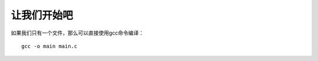 让我们开始吧
==========================================

如果我们只有一个文件，那么可以直接使用gcc命令编译：

::

   gcc -o main main.c



